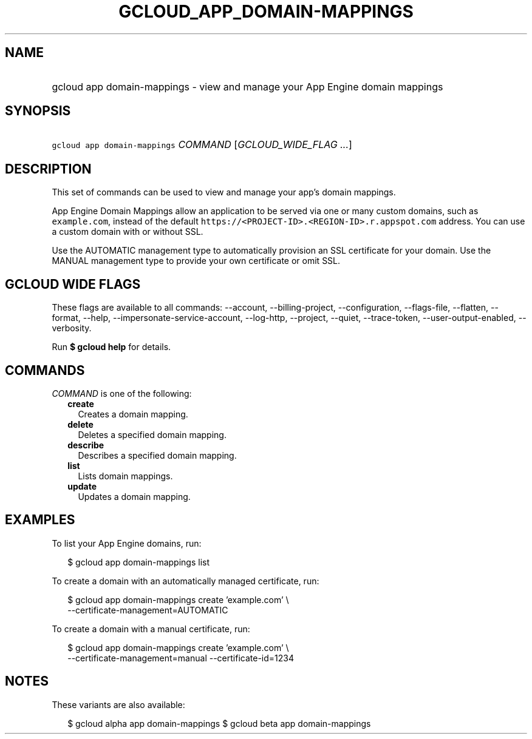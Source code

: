 
.TH "GCLOUD_APP_DOMAIN\-MAPPINGS" 1



.SH "NAME"
.HP
gcloud app domain\-mappings \- view and manage your App Engine domain mappings



.SH "SYNOPSIS"
.HP
\f5gcloud app domain\-mappings\fR \fICOMMAND\fR [\fIGCLOUD_WIDE_FLAG\ ...\fR]



.SH "DESCRIPTION"

This set of commands can be used to view and manage your app's domain mappings.

App Engine Domain Mappings allow an application to be served via one or many
custom domains, such as \f5example.com\fR, instead of the default
\f5https://<PROJECT\-ID>.<REGION\-ID>.r.appspot.com\fR address. You can use a
custom domain with or without SSL.

Use the AUTOMATIC management type to automatically provision an SSL certificate
for your domain. Use the MANUAL management type to provide your own certificate
or omit SSL.



.SH "GCLOUD WIDE FLAGS"

These flags are available to all commands: \-\-account, \-\-billing\-project,
\-\-configuration, \-\-flags\-file, \-\-flatten, \-\-format, \-\-help,
\-\-impersonate\-service\-account, \-\-log\-http, \-\-project, \-\-quiet,
\-\-trace\-token, \-\-user\-output\-enabled, \-\-verbosity.

Run \fB$ gcloud help\fR for details.



.SH "COMMANDS"

\f5\fICOMMAND\fR\fR is one of the following:

.RS 2m
.TP 2m
\fBcreate\fR
Creates a domain mapping.

.TP 2m
\fBdelete\fR
Deletes a specified domain mapping.

.TP 2m
\fBdescribe\fR
Describes a specified domain mapping.

.TP 2m
\fBlist\fR
Lists domain mappings.

.TP 2m
\fBupdate\fR
Updates a domain mapping.


.RE
.sp

.SH "EXAMPLES"

To list your App Engine domains, run:

.RS 2m
$ gcloud app domain\-mappings list
.RE

To create a domain with an automatically managed certificate, run:

.RS 2m
$ gcloud app domain\-mappings create 'example.com' \e
    \-\-certificate\-management=AUTOMATIC
.RE

To create a domain with a manual certificate, run:

.RS 2m
$ gcloud app domain\-mappings create 'example.com'                 \e
    \-\-certificate\-management=manual \-\-certificate\-id=1234
.RE



.SH "NOTES"

These variants are also available:

.RS 2m
$ gcloud alpha app domain\-mappings
$ gcloud beta app domain\-mappings
.RE

